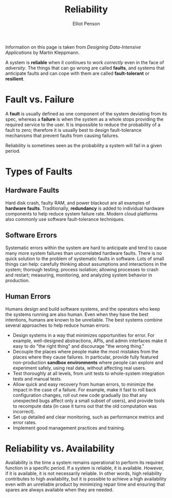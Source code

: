 #+TITLE: Reliability
#+AUTHOR: Elliot Penson

Information on this page is taken from /Designing Data-Intensive Applications/
by Martin Kleppmann.

A system is *reliable* when it continues to work /correctly/ even in the face of
/adversity/. The things that can go wrong are called *faults*, and systems that
anticipate faults and can cope with them are called *fault-tolerant* or
*resilient*.

* Fault vs. Failure

  A *fault* is usually defined as one component of the system deviating from its
  spec, whereas a *failure* is when the system as a whole stops providing the
  required service to the user. It is impossible to reduce the probability of a
  fault to zero; therefore it is usually best to design fault-tolerance
  mechanisms that prevent faults from causing failures.

  Reliability is sometimes seen as the probability a system will fail in a given
  period.

* Types of Faults

** Hardware Faults

   Hard disk crash, faulty RAM, and power blackout are all examples of *hardware
   faults*. Traditionally, *redundancy* is added to individual hardware
   components to help reduce system failure rate. Modern cloud platforms also
   commonly use software fault-tolerance techniques.

** Software Errors

    Systematic errors within the system are hard to anticipate and tend to cause
    many more system failures than uncorrelated hardware faults. There is no
    quick solution to the problem of systematic faults in software. Lots of
    small things can help: carefully thinking about assumptions and interactions
    in the system; thorough testing; process isolation; allowing processes to
    crash and restart; measuring, monitoring, and analyzing system behavior in
    production.

** Human Errors

   Humans design and build software systems, and the operators who keep the
   systems running are also human. Even when they have the best intentions,
   humans are known to be unreliable. The best systems combine several
   approaches to help reduce human errors:

   - Design systems in a way that minimizes opportunities for error. For
     example, well-designed abstractions, APIs, and admin interfaces make it
     easy to do "the right thing" and discourage "the wrong thing."
   - Decouple the places where people make the most mistakes from the places
     where they cause failures. In particular, provide fully featured
     non-production *sandbox environments* where people can explore and
     experiment safely, using real data, without affecting real users.
   - Test thoroughly at all levels, from unit tests to whole-system integration
     tests and manual tests.
   - Allow quick and easy recovery from human errors, to minimize the impact in
     the case of a failure. For example, make it fast to roll back configuration
     changes, roll out new code gradually (so that any unexpected bugs affect
     only a small subset of users), and provide tools to recompute data (in case
     it turns out that the old computation was incorrect).
   - Set up detailed and clear monitoring, such as performance metrics and error
     rates.
   - Implement good management practices and training.

* Reliability vs. Availability

  Availability is the time a system remains operational to perform its required
  function in a specific period. If a system is reliable, it is
  available. However, if it is available, it is not necessarily reliable. In
  other words, high reliability contributes to high availability, but it is
  possible to achieve a high availability even with an unreliable product by
  minimizing repair time and ensuring that spares are always available when they
  are needed.
